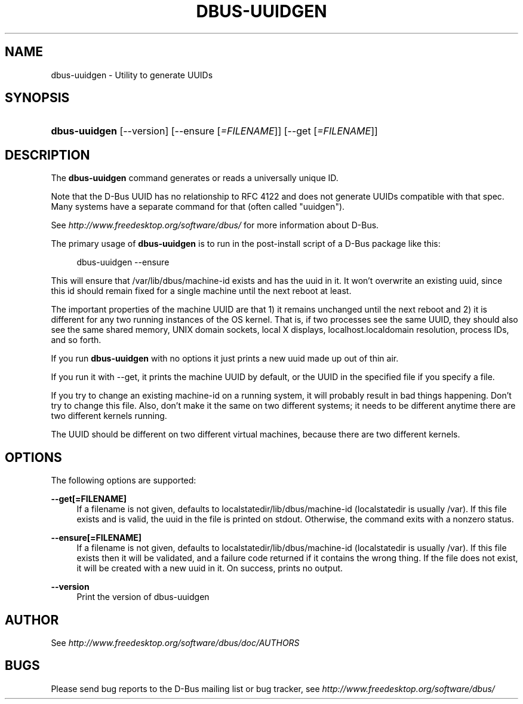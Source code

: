 .\"     Title: dbus\-uuidgen
.\"    Author: 
.\" Generator: DocBook XSL Stylesheets v1.71.1 <http://docbook.sf.net/>
.\"      Date: 12/16/2014
.\"    Manual: User Commands
.\"    Source: D\-Bus 1.8.10
.\"
.TH "DBUS\-UUIDGEN" "1" "12/16/2014" "D\-Bus 1.8.10" "User Commands"
.\" disable hyphenation
.nh
.\" disable justification (adjust text to left margin only)
.ad l
.SH "NAME"
dbus\-uuidgen \- Utility to generate UUIDs
.SH "SYNOPSIS"
.HP 13
\fBdbus\-uuidgen\fR [\-\-version] [\-\-ensure\ [\fI=FILENAME\fR]] [\-\-get\ [\fI=FILENAME\fR]]
.br
.SH "DESCRIPTION"
.PP
The
\fBdbus\-uuidgen\fR
command generates or reads a universally unique ID.
.PP
Note that the D\-Bus UUID has no relationship to RFC 4122 and does not generate UUIDs compatible with that spec. Many systems have a separate command for that (often called "uuidgen").
.PP
See
\fIhttp://www.freedesktop.org/software/dbus/\fR
for more information about D\-Bus.
.PP
The primary usage of
\fBdbus\-uuidgen\fR
is to run in the post\-install script of a D\-Bus package like this:
.sp
.RS 4
.nf
  dbus\-uuidgen \-\-ensure
.fi
.RE
.sp
.PP
This will ensure that /var/lib/dbus/machine\-id exists and has the uuid in it. It won't overwrite an existing uuid, since this id should remain fixed for a single machine until the next reboot at least.
.PP
The important properties of the machine UUID are that 1) it remains unchanged until the next reboot and 2) it is different for any two running instances of the OS kernel. That is, if two processes see the same UUID, they should also see the same shared memory, UNIX domain sockets, local X displays, localhost.localdomain resolution, process IDs, and so forth.
.PP
If you run
\fBdbus\-uuidgen\fR
with no options it just prints a new uuid made up out of thin air.
.PP
If you run it with \-\-get, it prints the machine UUID by default, or the UUID in the specified file if you specify a file.
.PP
If you try to change an existing machine\-id on a running system, it will probably result in bad things happening. Don't try to change this file. Also, don't make it the same on two different systems; it needs to be different anytime there are two different kernels running.
.PP
The UUID should be different on two different virtual machines, because there are two different kernels.
.SH "OPTIONS"
.PP
The following options are supported:
.PP
\fB\-\-get[=FILENAME]\fR
.RS 4
If a filename is not given, defaults to localstatedir/lib/dbus/machine\-id (localstatedir is usually /var). If this file exists and is valid, the uuid in the file is printed on stdout. Otherwise, the command exits with a nonzero status.
.RE
.PP
\fB\-\-ensure[=FILENAME]\fR
.RS 4
If a filename is not given, defaults to localstatedir/lib/dbus/machine\-id (localstatedir is usually /var). If this file exists then it will be validated, and a failure code returned if it contains the wrong thing. If the file does not exist, it will be created with a new uuid in it. On success, prints no output.
.RE
.PP
\fB\-\-version\fR
.RS 4
Print the version of dbus\-uuidgen
.RE
.SH "AUTHOR"
.PP
See
\fIhttp://www.freedesktop.org/software/dbus/doc/AUTHORS\fR
.SH "BUGS"
.PP
Please send bug reports to the D\-Bus mailing list or bug tracker, see
\fIhttp://www.freedesktop.org/software/dbus/\fR
